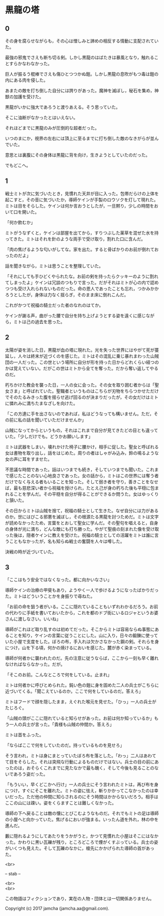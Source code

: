 #+OPTIONS: toc:nil
#+OPTIONS: \n:t

* 黒龍の塔

** 0

   その身を腐らせながらも，その心は憎しみと諦めの相反する情動に支配されていた。
  
   最強の邪鬼でさえも断ち切る剣。しかし黒龍のはばたきは暴風となり，触れることすらかなわなかった。

   巨人が振るう棍棒でさえも傷ひとつつかぬ鎧。しかし黒龍の息吹がもつ毒は鎧の内にある肉を侵した。

   あまたの敵を打ち倒した自分には誇りがあった。魔神を滅ぼし，秘石を集め，神獣の加護を受けた。

   黒龍がいかに強大であろうと渡りあえる。そう思っていた。

   そこに油断がなかったとはいえない。

   それほどまでに黒龍のみが圧倒的な超者だった。

   いつのまにか，視界の左右には頂上に至るまでに打ち倒した敵のなきがらが並んでいた。

   意思とは裏腹にその身体は黒龍に背を向け，生きようとしていたのだった。

   でもどこへ。

** 1

   戦士ミトが次に気づいたとき，見慣れた天井が目に入った。包帯だらけの上体を起こすと，その音に気づいたか，導師ケインが手製のロウソクを灯して現れた。ミトは目をそらした。ケインは何か言おうとしたが，一旦黙り，少しの時間をおいて口を開いた。

   「何か飲むか」

   ミトがうなずくと，ケインは部屋を出てから，すりつぶした薬草を混ぜた水を持ってきた。ミトはそれを針のような両手で受け取り，割れた口に含んだ。

   「肉の焦げるような匂いがしてな。家を出た。すると骨ばかりのお前が倒れておったのだよ」

   話を聞きながら，ミトは思うことを整理していた。

   「それにしても手ひどくやられたな。お前の剣を持ったらクッキーのように割れてしまったよ」ケインは冗談のつもりで言った。だがそれはミトが心の内で認めつつも受け入れられないものだった。命の恩人であったことも忘れ，つかみかかろうとしたが，身体は力なく揺らぎ，そのまま床に倒れこんだ。

   これがかつて祝福の騎士だった者のなれのはてか。

   ケインが謝る声，曲がった腰で自分を持ち上げようとする姿を遠くに感じながら，ミトは己の過去を思った。

** 2

   太陽が姿を消した日，黒龍が血の塔に現れた。光を失った世界にはやがて死が蔓延し，人々は終末が近づくのを感じた。ミトはその混乱に乗じ暴れまわった山賊団の一人だった。この世という場所に自分が形を持った日からどれくらい経つのかは覚えていない。だがこの世はミトから全てを奪った。だから奪い返してやるのだ。

   朽ちかけた教会を襲った日，一人の女に会った。その女を取り囲む者からは「聖女さま」と呼ばれていた。聖職者というものはこちらが刃物をちらつかせただけでそのたるみきった腹を揺らせ逃げ回るのが決まりだったが，その女だけはミトに憐れみに満ちたまなざしを向けた。

   「この方達に手を出さないのであれば，私はどうなっても構いません。ただ，その前に私の話を聞いていただけませんか」

   山賊になってからというもの，それはこれまで自分が見てきたどの目とも違っていた。「少しだけでも。どうかお願いします」

   ミトは武器をしまい，壊れかけた椅子に腰かけ，相手に促した。聖女と呼ばれる女は書物を取り出し，話をはじめた。周りの者はしゃがみ込み，鈴の鳴るような女の声に耳をすませた。

   不思議な時間であった。話はいつまでも続き，そしていつまでも聞いた。これまで感じたことのない心地良さであった。女の話から，ミトはこの世界には奪う者だけでなく与える者もいることを知った。そして弱き者を守り，善きことをなせば，最も慈悲深い者から祝福を授けられ，たとえ己が身の朽ちた後も平穏に包まれることを学んだ。その平穏を自分が得ることができるか問うた。女はゆっくりと頷いた。

   その日からミトは山賊を捨て，祝福の騎士として生きた。なぜ自分には力があるのか。世にはびこる邪悪を滅ぼし，その根源たる黒龍を討つためだ。ミトは文字が読めなかったため，言葉をとおして聖女に学んだ。その聖句を唱えると，自身の身体が光に満ち，どんな敵にも打ち勝った。やがて聖痕の刻まれた像を受け取った後は，隠者ケインに教えを受けた。祝福の騎士としての活躍をミトは誰に言うこともなかったが，名も知らぬ戦士の奮闘を人々は噂した。

   決戦の時が近づいていた。

** 3

   「ここはもう安全ではなくなった。都に向かいなさい」

   導師ケインの治療の甲斐もあり，ようやく一人で歩けるようになったばかりだった。ミトはどういうことかを身振りで尋ねた。

   「お前の命を狙う者がいる。ここに隠れていることもいずれわかるだろう。お前の代わりに手紙を書いておいたから，これを都のドブ街にいるロジャというお婆さんに渡しなさい。いいね」

   導師がこれほど取り乱すのは初めてだった。そこからミトは容易ならぬ事態にあることを知り，ケインの言葉に従うことにした。山に入り，日々の鍛錬に使っていた小屋で支度をした。ぼろの布，手入れは欠かさなかった鋼の剣。それらを身につけ，山を下る頃，何かの焼けるにおいを感じた。麓が赤く染まっている。

   導師が何者かに襲われたのだ。先の注意に従うならば，ここから一刻も早く離れなければならなかった。だが。

   「そこのお前。こんなところで何をしている。止まれ」

   ミトは何者かに呼びとめられた。鈍い色の鎧に身を固めた二人の兵士がこちらに近づいてくる。「聞こえているのか。ここで何をしているのだ。答えろ」

   ミトはフードで顔を隠したまま，えぐれた喉元を見せた。「ひっ」一人の兵士がたじろぐ。

   「山賊の頭がここに隠れていると知らせがあった。お前は何か知っているか」もう一人の兵士が言った。「貴様も山賊の仲間か。答えろ」

   ミトは首をふった。

   「ならばここで何をしていたのだ。持っているものを見せろ」

   そう言われ，ミトは身にまとっていたぼろ布を落とした。「わっ」二人はあわてて目をそらした。それは突飛な行動によるものだけではない。兵士の目の前にあったのは，おそらくこれまでに見たなかで最も醜く，そして今後も見ることのないであろう姿だった。

   「もういい，早くどこかへ行け」一人の兵士にそう言われたミトは，再び布を身につけ，すぐにそこを離れた。ミトの姿に怯え，斬りかかってこなかったのは幸いだった。ただ他の仲間に知らされるのにそう時間はかからないだろう。相手はここの山には疎い。姿をくらますことは難しくなかった。

   導師の下へ戻ることは敵の懐にとびこむようなものだ。それでもミトの足は導師の小屋へと向かっていた。焦げるにおいが強まる。いったん道を外れ，林の中を進んだ。

   藪に隠れるようにしてあたりをうかがうと，かつて見慣れた小屋はそこにはなかった。かわりに黒い瓦礫が残り，ところどころで煙がくすぶっている。兵士の姿がいくつも見えた。そして瓦礫のなかに，槍先にかかげられた導師の首があった。

  <br>

  -- stab --

  <br>
  <br>

  この物語はフィクションであり，実在の人物・団体とは一切関係ありません。

  Copyright (c) 2017 jamcha (jamcha.aa@gmail.com).

  [[http://creativecommons.org/licenses/by-nc-sa/4.0/deed][file:http://i.creativecommons.org/l/by-nc-sa/4.0/88x31.png]]
